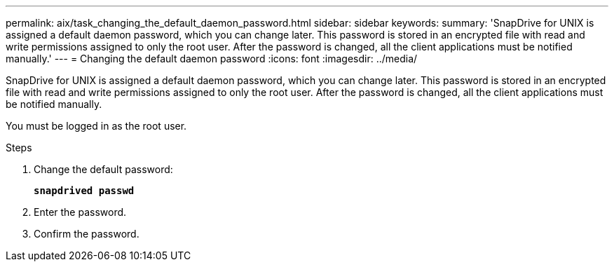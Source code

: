 ---
permalink: aix/task_changing_the_default_daemon_password.html
sidebar: sidebar
keywords:
summary: 'SnapDrive for UNIX is assigned a default daemon password, which you can change later. This password is stored in an encrypted file with read and write permissions assigned to only the root user. After the password is changed, all the client applications must be notified manually.'
---
= Changing the default daemon password
:icons: font
:imagesdir: ../media/

[.lead]
SnapDrive for UNIX is assigned a default daemon password, which you can change later. This password is stored in an encrypted file with read and write permissions assigned to only the root user. After the password is changed, all the client applications must be notified manually.

You must be logged in as the root user.

.Steps

. Change the default password:
+
`*snapdrived passwd*`
. Enter the password.
. Confirm the password.
